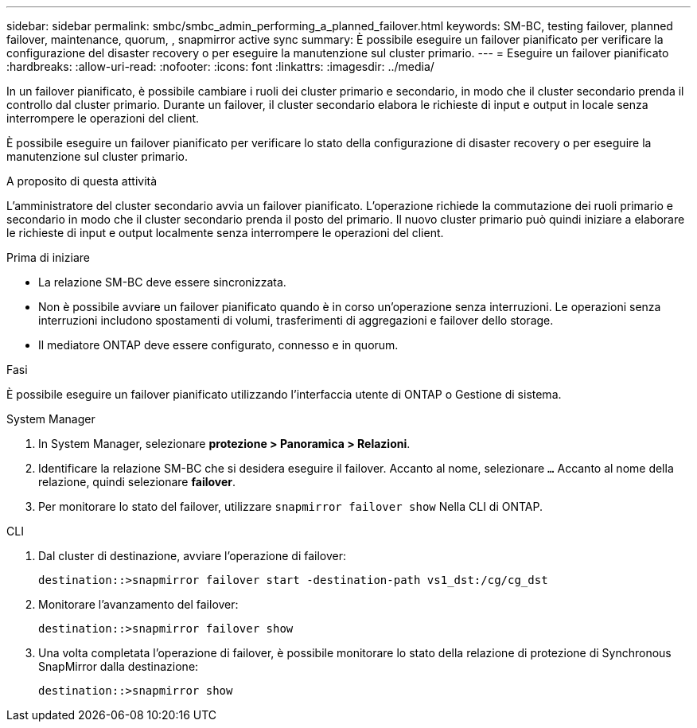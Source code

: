 ---
sidebar: sidebar 
permalink: smbc/smbc_admin_performing_a_planned_failover.html 
keywords: SM-BC, testing failover, planned failover, maintenance, quorum, , snapmirror active sync 
summary: È possibile eseguire un failover pianificato per verificare la configurazione del disaster recovery o per eseguire la manutenzione sul cluster primario. 
---
= Eseguire un failover pianificato
:hardbreaks:
:allow-uri-read: 
:nofooter: 
:icons: font
:linkattrs: 
:imagesdir: ../media/


[role="lead"]
In un failover pianificato, è possibile cambiare i ruoli dei cluster primario e secondario, in modo che il cluster secondario prenda il controllo dal cluster primario. Durante un failover, il cluster secondario elabora le richieste di input e output in locale senza interrompere le operazioni del client.

È possibile eseguire un failover pianificato per verificare lo stato della configurazione di disaster recovery o per eseguire la manutenzione sul cluster primario.

.A proposito di questa attività
L'amministratore del cluster secondario avvia un failover pianificato. L'operazione richiede la commutazione dei ruoli primario e secondario in modo che il cluster secondario prenda il posto del primario. Il nuovo cluster primario può quindi iniziare a elaborare le richieste di input e output localmente senza interrompere le operazioni del client.

.Prima di iniziare
* La relazione SM-BC deve essere sincronizzata.
* Non è possibile avviare un failover pianificato quando è in corso un'operazione senza interruzioni. Le operazioni senza interruzioni includono spostamenti di volumi, trasferimenti di aggregazioni e failover dello storage.
* Il mediatore ONTAP deve essere configurato, connesso e in quorum.


.Fasi
È possibile eseguire un failover pianificato utilizzando l'interfaccia utente di ONTAP o Gestione di sistema.

[role="tabbed-block"]
====
.System Manager
--
. In System Manager, selezionare **protezione > Panoramica > Relazioni**.
. Identificare la relazione SM-BC che si desidera eseguire il failover. Accanto al nome, selezionare `...` Accanto al nome della relazione, quindi selezionare **failover**.
. Per monitorare lo stato del failover, utilizzare `snapmirror failover show` Nella CLI di ONTAP.


--
.CLI
--
. Dal cluster di destinazione, avviare l'operazione di failover:
+
`destination::>snapmirror failover start -destination-path   vs1_dst:/cg/cg_dst`

. Monitorare l'avanzamento del failover:
+
`destination::>snapmirror failover show`

. Una volta completata l'operazione di failover, è possibile monitorare lo stato della relazione di protezione di Synchronous SnapMirror dalla destinazione:
+
`destination::>snapmirror show`



--
====